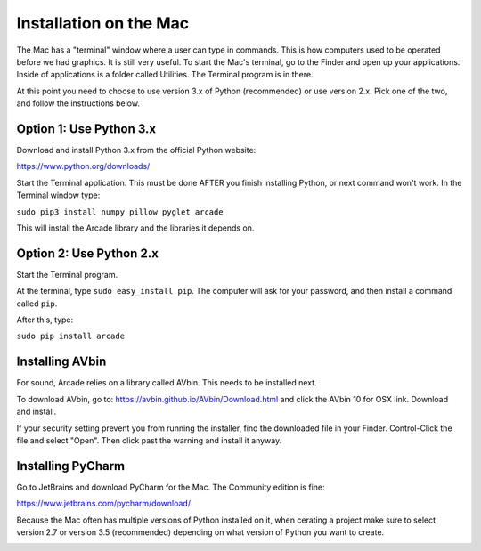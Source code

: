 Installation on the Mac
=======================

The Mac has a "terminal" window where a user can type in commands. This is how
computers used to be operated before we had graphics. It is still very useful.
To start the Mac's terminal, go to the Finder and open up your applications.
Inside of applications is a folder called Utilities. The Terminal program is in
there.

.. image:: images/run_mac_terminal.png

At this point you need to choose to use version 3.x of Python (recommended) or
use version 2.x. Pick one of the two, and follow the instructions below.

Option 1: Use Python 3.x
------------------------

Download and install Python 3.x from the official Python website:

https://www.python.org/downloads/

Start the Terminal application. This must be done AFTER you finish installing
Python, or next command won't work. In the Terminal window type:

``sudo pip3 install numpy pillow pyglet arcade``

This will install the Arcade library and the libraries it depends on.

Option 2: Use Python 2.x
------------------------

Start the Terminal program.

At the terminal, type ``sudo easy_install pip``. The computer will ask for
your password, and then install a command called ``pip``.

.. image:: images/easyinstall_pip.png

After this, type:

``sudo pip install arcade``

Installing AVbin
----------------

For sound, Arcade relies on a library called AVbin. This needs to be installed
next.

To download AVbin, go to: https://avbin.github.io/AVbin/Download.html and click
the AVbin 10 for OSX link. Download and install.

If your security setting prevent you from running the installer, find the
downloaded file in your Finder. Control-Click the file and select "Open". Then
click past the warning and install it anyway.

Installing PyCharm
------------------

Go to JetBrains and download PyCharm for the Mac. The Community edition
is fine:

https://www.jetbrains.com/pycharm/download/

Because the Mac often has multiple versions of Python installed on it, when
cerating a project make sure to select version 2.7 or version 3.5 (recommended)
depending on what version of Python you want to create.

.. image:: images/pycharm_mac_select_python.png
